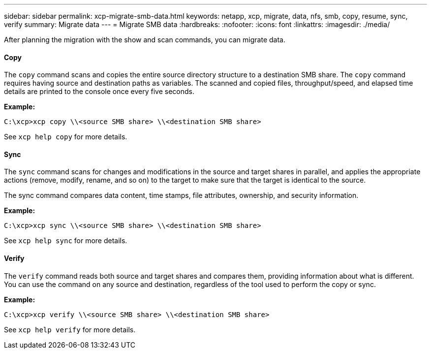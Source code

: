 ---
sidebar: sidebar
permalink: xcp-migrate-smb-data.html
keywords: netapp, xcp, migrate, data, nfs, smb, copy, resume, sync, verify
summary: Migrate data
---
= Migrate SMB data
:hardbreaks:
:nofooter:
:icons: font
:linkattrs:
:imagesdir: ./media/

After planning the migration with the show and scan commands, you can migrate data.

==== Copy
The `copy` command scans and copies the entire source directory structure to a destination SMB share. The `copy` command requires having source and destination paths as variables. The scanned and copied files, throughput/speed, and elapsed time details are printed to the console once every five seconds.

*Example:*

----
C:\xcp>xcp copy \\<source SMB share> \\<destination SMB share>
----

See `xcp help copy` for more details.

==== Sync

The `sync` command scans for changes and modifications in the source and target shares in parallel, and applies the appropriate actions (remove, modify, rename, and so on) to the target to make sure that the target is identical to the source.

The sync command compares data content, time stamps, file attributes, ownership, and security information.

*Example:*

----
C:\xcp>xcp sync \\<source SMB share> \\<destination SMB share>
----

See `xcp help sync` for more details.

==== Verify

The `verify` command reads both source and target shares and compares them, providing information about what is different. You can use the command on any source and destination, regardless of the tool used to perform the copy or sync.

*Example:*

----
C:\xcp>xcp verify \\<source SMB share> \\<destination SMB share>
----

See `xcp help verify` for more details.
